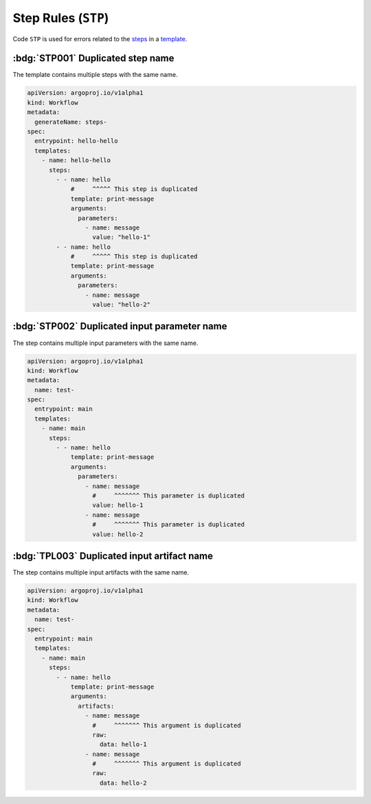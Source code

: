 Step Rules (``STP``)
====================

Code ``STP`` is used for errors related to the `steps`_ in a `template`_.

.. _steps: https://argo-workflows.readthedocs.io/en/latest/walk-through/steps/
.. _template: https://argo-workflows.readthedocs.io/en/latest/fields/#template


:bdg:`STP001` Duplicated step name
----------------------------------

The template contains multiple steps with the same name.

.. code-block:: yaml

   apiVersion: argoproj.io/v1alpha1
   kind: Workflow
   metadata:
     generateName: steps-
   spec:
     entrypoint: hello-hello
     templates:
       - name: hello-hello
         steps:
           - - name: hello
               #     ^^^^^ This step is duplicated
               template: print-message
               arguments:
                 parameters:
                   - name: message
                     value: "hello-1"
           - - name: hello
               #     ^^^^^ This step is duplicated
               template: print-message
               arguments:
                 parameters:
                   - name: message
                     value: "hello-2"


:bdg:`STP002` Duplicated input parameter name
---------------------------------------------

The step contains multiple input parameters with the same name.

.. code-block:: yaml

   apiVersion: argoproj.io/v1alpha1
   kind: Workflow
   metadata:
     name: test-
   spec:
     entrypoint: main
     templates:
       - name: main
         steps:
           - - name: hello
               template: print-message
               arguments:
                 parameters:
                   - name: message
                     #     ^^^^^^^ This parameter is duplicated
                     value: hello-1
                   - name: message
                     #     ^^^^^^^ This parameter is duplicated
                     value: hello-2

:bdg:`TPL003` Duplicated input artifact name
--------------------------------------------

The step contains multiple input artifacts with the same name.

.. code-block:: yaml

   apiVersion: argoproj.io/v1alpha1
   kind: Workflow
   metadata:
     name: test-
   spec:
     entrypoint: main
     templates:
       - name: main
         steps:
           - - name: hello
               template: print-message
               arguments:
                 artifacts:
                   - name: message
                     #     ^^^^^^^ This argument is duplicated
                     raw:
                       data: hello-1
                   - name: message
                     #     ^^^^^^^ This argument is duplicated
                     raw:
                       data: hello-2
